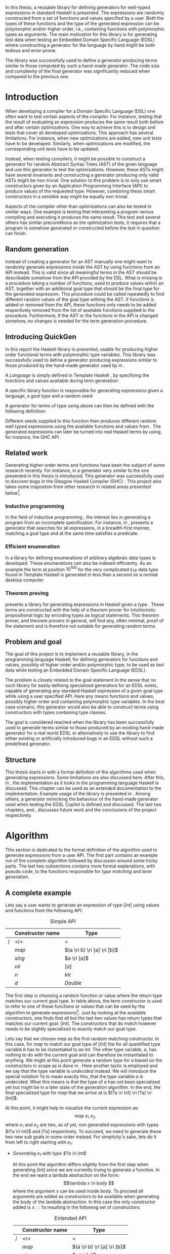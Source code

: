 #+TITLE:
#+AUTHOR:    David Spångberg
#+EMAIL:     david@tunna.org
#+OPTIONS:   H:3 num:t toc:nil \n:nil @:t ::t |:t ^:t -:t f:t *:t <:t
#+LATEX_HEADER: \usepackage[margin=3.5cm]{geometry}
#+LATEX_HEADER: \usepackage[usenames,dvipsnames]{xcolor}
#+LATEX_HEADER: \usepackage{lipsum, minted, fancyhdr, xspace, algpseudocode, algorithm, mathtools}
#+LATEX_HEADER: \usepackage{ifdraft, listings, alltt}
#+LATEX_HEADER: \usepackage[justification=centering]{caption}
#+LATEX_HEADER: \usepackage[style=alphabetic,citestyle=alphabetic]{biblatex}
#+LATEX_HEADER: \addbibresource{references.bib}
#+LATEX_CLASS: myreport
#+LATEX_CLASS_OPTIONS: [draft]

# #### Palatino font
#+LATEX_HEADER: \usepackage[sc]{mathpazo}
#+LATEX_HEADER: \usepackage[T1]{fontenc}
#+LATEX_HEADER: \linespread{1.05} % Palatino needs more leading (space between lines)

#+BEGIN_LATEX
\hyphenation{testing}
\hyphenation{abstract}
\hyphenation{optimizations}
\hyphenation{successfully}
\hyphenation{table}

\setlength{\parskip}{0.2cm}
\setlength{\parindent}{0pt}

\newcommand{\quickgen}[0]{\textsc{QuickGen}\xspace}
\newcommand{\note}[1]{{\color{blue} \textbf{Note:} \emph{#1}}}
\newcommand{\todo}[1]{{\color{red} \textbf{TODO:} \emph{#1}}}

\newminted{haskell}{linenos}
\ifdraft
  {\newcommand{\inlhask}[1]{\mbox{\texttt{\color{purple}#1}}}}
  {\newcommand{\inlhask}[1]{\mintinline{haskell}?#1?}}

\providecommand*{\listingautorefname}{listing}
\renewcommand{\subsectionautorefname}{section}
\renewcommand{\subsubsectionautorefname}{section}


% It is probably possible to do this without having a -3pt hspace.
% There probably even exists such a library or command that does what
% I want.
\newenvironment{mycitation}
  { \begin{center}\begin{minipage}{\textwidth-2cm}%
    \em \hspace{0.5cm} "\hspace{-3pt}%
  }
  {\hspace{-3pt}"%
    \end{minipage}\end{center}
  }

\newenvironment{todo*}
  {\color{red} \textbf{TODO:} \em}
  {}

\newcommand{\ri}[0]{\rightarrow}

%%% algpseudocode switch statement
\algnewcommand\algorithmicswitch{\textbf{case}}
\algnewcommand\algorithmiccase{\textbf{case}}
\algnewcommand\Raise[1]{\textbf{raise}\ \texttt{#1}}
\algnewcommand{\LineComment}[1]{\State \(\triangleright\) #1}
\algdef{Se}[CASEOF]{CaseOf}{EndCaseOf}[1]{\algorithmicswitch\ #1\ \textbf{of}}
\algdef{Se}[CASE]{Case}{EndCase}[1]{#1\ \textbf{then}}
\algdef{Se}[CASEELSE]{CaseElse}{EndCase}[0]{\textbf{else}}
\algtext*{EndCaseOf}
\algtext*{EndCase}%
\algtext*{EndIf}
\algtext*{EndFor}

%%% Example stuff
\newcounter{myexample}[section]
\numberwithin{myexample}{section}
\newcommand{\example}{\refstepcounter{myexample}\textbf{Example} \themyexample:\xspace}
\newcommand{\examplelabel}[1]{\example\label{#1}}

%%% quote environment
\renewenvironment{quote}[1]
  {\hfill \begin{minipage}{0.95\textwidth}\em}
  {\\ %
   \hspace*{5pt} \emph{-- #1}
   \end{minipage}}

%%% Front page
\thispagestyle{empty}
\begin{center}
\includegraphics{logo_gu.eps}

\vspace{2cm}

\hrule \bigskip
{\Huge API-driven generation of well-typed terms} \bigskip
\hrule

\vspace{1.5cm}

{\Large Master Thesis Project}

\vspace{5cm}

\Large David Spångberg \texttt{<davspa@student.gu.se>} \bigskip

\today
\end{center}

\newpage
#+END_LATEX

\pagestyle{empty}

\vspace*{3.5cm}

\begin{center}
\textbf{\large{Abstract}}
\end{center}

In this thesis, a reusable library for defining generators for
well-typed expressions in standard Haskell is presented. The
expressions are randomly constructed from a set of functions and
values specified by a user. Both the types of these functions and the
type of the generated expression can be polymorphic and/or higher
order, i.e., containing functions with polymorphic types as arguments.
The main motivation for this library is for generating test data when
testing an Embedded Domain Specific Language (EDSL) where constructing
a generator for the language by hand might be both tedious and
error-prone.

The library was successfully used to define a generator producing
terms similar to those computed by such a hand-made generator. The
code size and complexity of the final generator was significantly
reduced when compared to the previous one.

\newpage

#+TOC: headlines 3

\newpage

\lhead{\emph \rightmark}
\rhead{\emph \leftmark}
\pagestyle{fancy}

\setcounter{page}{1}

* Introduction
  When developing a compiler for a Domain Specific Language (DSL) one
  often want to test certain aspects of the compiler. For instance,
  testing that the result of evaluating an expression produces the
  same result both before and after certain optimizations. One way to
  achieve this is to design unit tests that cover all developed
  optimizations. This approach has several limitations. For instance,
  when new optimizations are added, new unit tests have to be
  developed. Similarly, when optimizations are modified, the
  corresponding unit tests have to be updated.

  Instead, when testing compilers, it might be possible to construct a
  generator for random Abstract Syntax Trees (AST) of the given
  language and use this generator to test the optimizations. However,
  these ASTs might have several invariants and constructing a
  generator producing only valid ASTs might be non-trivial. One
  solution to this problem is to only use smart constructors given by
  an Application Programming Interface (API) to produce values of the
  requested type. However, combining these smart constructors in a
  sensible way might be equally non-trivial.

  Aspects of the compiler other than optimizations can also be tested
  in similar ways. One example is testing that interpreting a program
  versus compiling and executing it produces the same result. This
  test and several others has similar preconditions as the
  optimization tests, it requires that a program is somehow generated
  or constructed before the test in question can finish.

** Random generation
   Instead of creating a generator for an AST manually one might want
   to randomly generate expressions inside the AST by using functions
   from an API instead. This is valid since all meaningful terms in
   the AST should be describable somehow from the API provided by the
   DSL. What is missing is a procedure taking a number of functions,
   used to produce values within an AST, together with an additional
   goal type that should be the final type for the generated
   expression. This procedure could be called repeatedly to find
   different random values of the goal type withing the AST. If
   functions is added or removed from the API, these functions only
   needs to be added respectively removed from the list of available
   functions supplied to the procedure. Furthermore, if the AST or the
   functions in the API is changed somehow, no changes is needed for
   the term generation procedure.

** Introducing QuickGen
   In this report the Haskell library \quickgen is presented, usable
   for producing higher order functional terms with polymorphic type
   variables. This library was successfully used to define a generator
   producing expressions similar to those produced by the hand-made
   generator used by \citeauthor{copilot} in \cite{copilot}.

   A /Language/ is simply defined in Template Haskell \cite{TH}, by
   specifying the functions and values available during term
   generation:

   \begin{haskellcode}
   lang :: Language
   lang = $(defineLanguage [| ( map   :: (a -> b) -> [a] -> [b]
                              , const :: a -> b -> a
                              , foldr :: (a -> b -> b) -> b -> [a] -> b
                              , nil   :: [a]
                              , cons  :: a -> [a] -> [a]
                              , n     :: Int
                              )
                            |])
   \end{haskellcode}

   A specific library function is responsible for generating
   expressions given a language, a /goal type/ and a random seed:

   \begin{haskellcode}
   generate :: Language -> Type -> Seed -> Maybe Exp
   \end{haskellcode}

   A generator for terms of type \inlhask{a -> [a]} using
   \inlhask{lang} above can then be defined with the following
   definition:

   \begin{haskellcode}
   f :: Seed -> Maybe Exp
   f seed = generate lang $(getType [t| a -> [a] |]) seed
   \end{haskellcode}

   Different seeds supplied to this function then produces different
   random well typed expressions using the available functions and
   values from \inlhask{lang}. The generated expressions can later be
   turned into real Haskell terms by using, for instance, the GHC API
   \cite{ghcapi}.

** Related work
   Generating higher-order terms and functions have been the subject
   of some research recently. For instance, in \cite{lambda} a
   generator very similar to the one presented in this thesis is
   introduced. This generator was successfully used to discover bugs
   in the Glasgow Haskell Compiler (GHC) \cite{ghc}. This project also
   takes some inspiration from other research in related areas
   presented below[fn:23].

*** Inductive programming
    In the field of inductive programming \cite{ip}, the interest lies
    in generating a program from an incomplete specification. For
    instance, in \cite{mh}, \citeauthor{mh} presents a generator that
    searches for all expressions, in a breadth-first manner, matching
    a goal type and at the same time satisfies a predicate.

*** Efficient enumeration
    In \cite{feat} a library for defining enumerations of arbitrary
    algebraic data types is developed. These enumerations can also be
    indexed efficiently. As an example the term at position $10^{100}$
    for the very complicated =Exp= data type found in Template Haskell
    is generated in less than a second on a normal desktop computer.

*** Theorem proving
    \citeauthor{djinn} presents a library for generating expressions
    in Haskell given a type \cite{djinn}. These terms are constructed
    with the help of a theorem prover for intuitionistic propositional
    logic by encoding types as logical statements. This theorem
    prover, and theorem provers in general, will find any, often
    minimal, proof of the statement and is therefore not suitable for
    generating random terms.

** Problem and goal
   The goal of this project is to implement a reusable library, in the
   programming language Haskell, for defining generators for functions
   and values, possibly of higher order and/or polymorphic type, to be
   used as test data while testing an Embedded Domain Specific
   Language (EDSL).

   The problem is closely related to the goal statement in the sense
   that no such library for easily defining specialized generators for
   an EDSL exists, capable of generating any standard Haskell
   expression of a given goal type while using a user specified API.
   Here any means functions and values, possibly higher order and
   containing polymorphic type variables. In the best case scenario,
   this generator would also be able to construct terms using
   constructors with types containing type classes.

   The goal is considered reached when the library has been
   successfully used to generate terms similar to those produced by an
   existing hand-made generator for a real world EDSL or alternatively
   to use the library to find either existing or artificially
   introduced bugs in an EDSL without such a predefined generator.

** Structure
   This thesis starts in \autoref{chap:algo} with a formal definition
   of the algorithms used when generating expressions. Some
   limitations are also discussed here. After this, in
   \autoref{chap:impl}, the implementation as it looks in the
   programming language Haskell \cite{haskell2010} is discussed. This
   chapter can be used as an extended documentation to the
   implementation. Example usage of the library is presented in
   \ref{chap:examples}. Among others, a generator mimicking the
   behaviour of the hand-made generator used when testing the EDSL
   Copilot is defined and discussed. The last two chapters,
   \autoref{chap:fut} and \ref{chap:conclusions}, discusses future
   work and the conclusions of the project respectively.

   \newpage

* Algorithm
  \label{chap:algo}

  This section is dedicated to the formal definition of the algorithm
  used to generate expressions from a user API. The first part
  contains an example run of the complete algorithm followed by
  discussion around some tricky parts. The last two subsections
  contains more formal explanations, with pseudo code, to the
  functions responsible for /type matching/ and /term generation/.

** A complete example
  \label{sec:example}

  Lets say a user wants to generate an expression of type $[Int]$
  using values and functions from the following API:

    #+NAME: table:api1
    #+CAPTION: Simple API
    #+ATTR_LATEX: :placement [H]
    |   | Constructor name | Type                        |
    |---+------------------+-----------------------------|
    | / |              <r> | <                           |
    |   |            $map$ | $(a \ri b) \ri [a] \ri [b]$ |
    |   |           $sing$ | $a \ri [a]$                 |
    |   |            $nil$ | $[a]$                       |
    |   |              $n$ | $Int$                       |
    |   |              $d$ | $Double$                    |

  The first step is choosing a random function or value where the
  return type matches our current goal type. In table \ref{table:api1}
  above, the term /constructor/ is used to refer to one of these
  functions or values that can be used by the algorithm to generate
  expressions[fn:10]. Just by looking at the available constructors,
  one finds that all but the last two values has return types that
  matches our current goal: $[Int]$. The constructors that do match
  however needs to be slightly specialized to exactly match our goal
  type.

  Lets say that we choose $map$ as the first random matching
  constructor. In this case, for $map$ to match our goal type of
  $[Int]$ the for all quantified type variable $b$ has to be
  instantiated to an $Int$. The other type variable, $a$, has nothing
  to do with the current goal and can therefore be instantiated to
  anything. We might at this point generate a random type for $a$
  based on the constructors in scope as is done in \cite{lambda}. Here
  another tactic is employed and we say that the type variable is
  /undecided/ instead. We will introduce the special notation $?a$ to
  mean exactly this, that the type variable $a$ is undecided. What
  this means is that the type of $a$ has not been specialized yet but
  might be in a later state of the generation algorithm. In the end,
  the final specialized type for $map$ that we arrive at is $(?a \ri
  Int) \ri [?a] \ri [Int]$.

  At this point, it might help to visualize the current expression as:
  \[ map~e_1~e_2 \] where $e_1$ and $e_2$ are two, as of yet, non
  generated expressions with types $(?a \ri Int)$ and $[?a]$
  respectively. To succeed, we need to generate these two new sub
  goals in some order instead. For simplicity's sake, lets do it from
  left to right starting with $e_1$:

  - \emph{Generating $e_1$ with type $?a \ri Int$}:
    \phantomsection
    \label{sec:example-map1}

    At this point the algorithm differs slightly from the first step
    when generating $[Int]$ since we are currently trying to generate
    a function. In the end we want a lambda abstraction on the form:
    \[\lambda x \ri body \] where the argument $x$ can be used inside
    $body$. To proceed all arguments are added as constructors to be
    available when generating the body of the lambda abstraction. In
    this case the only constructor added is $x ::\;?a$ resulting in
    the following set of constructors:

    #+NAME: table:api2
    #+CAPTION: Extended API
    #+ATTR_LATEX: :placement [H]
    |   | Constructor name | Type                        |
    |---+------------------+-----------------------------|
    | / |              <r> | <                           |
    |   |            $map$ | $(a \ri b) \ri [a] \ri [b]$ |
    |   |           $sing$ | $a \ri [a]$                 |
    |   |            $nil$ | $[a]$                       |
    |   |              $n$ | $Int$                       |
    |   |              $d$ | $Double$                    |
    |   |   $\color{red}x$ | $\color{red}?a$             |

    From here on the algorithm is exactly the same as for $[Int]$: a
    random matching constructor $\mathcal{C}$ is chosen and the
    arguments of $\mathcal{C},~y_1 \ldots y_n$, is recursively
    generated. If all arguments were successfully generated then
    $body$ would be equal to $\mathcal{C}~y_1~\ldots~y_n$ and the
    complete expression $e_1$ would be $(\lambda x \ri
    \mathcal{C}~y_1~\ldots~y_n)$.

    Here only the two constructors $n$ and $x$ match the current goal
    and are therefore the only candidates for $\mathcal{C}$. If we
    choose $\mathcal{C} = n$ then we return with $e_1 = (\lambda x \ri
    n)$ and continue generating $e_2 ::\;[?a]$. If we choose
    $\mathcal{C} = x$ then we return with $e_1 = (\lambda x \ri x)$
    but instead of continuing generating $e_2 ::\;[?a]$ as before we
    now need to generate $e_2 ::\;[Int]$, the reason being that in the
    original types of $e_1$ and $e_2$, $(?a \ri Int)$ and $[?a]$, the
    undecided type variable $?a$ refers to the same undecided type in
    both expressions. If we start generating $e_1$ and decide that
    $?a$ has to be an $Int$ then this change has to be present when we
    start generating $e_2$. To illustrate the difference both these
    cases will be considered below:

  - \emph{Case $e_1 = (\lambda x \ri n)$: Generating $e_2$ with type $[?a]$}:

    This time no new constructors are added to the API since we are
    not generating a function. The API at this point is therefore the
    one found in table \ref{table:api1}. Similar to before, the first
    three constructors is again the only ones matching the current
    goal. Lets assume the second one, $sing$, is chosen. The
    specialized type for $sing$ in this case would be $(?a \ri [?a])$
    and a new sub goal for an $?a$ is created. Here $?a$ can be
    matched with any constructor in the API but lets assume $d ::
    Double$ is chosen resulting in $e_2 = sing~d$. Since this is the
    last sub goal the term generation algorithm terminates with the
    complete expression $map~(\lambda x \ri n)~(sing~d)$.

  - \emph{Case $e_1 = (\lambda x \ri x)$: Generating $e_2$ with type $[Int]$}:

    Similar to the case for $[?a]$, no new constructors are added and
    the API is still the same as in table \ref{table:api1}. Lets
    assume that the first constructor chosen is the same as in the
    last step, $sing$. Here is where the difference in choice in $e_1$
    is visible when generating $e_2$. In the case above, all
    constructors matched the goal of $?a$. However, in this case $?a$
    has already been instantiated to a type, namely $Int$, when
    generating $e_1$. This forces us to choose $n$ as our constructor
    since no other ones match the current goal. Again, this terminates
    the algorithm and the final expression would be $map~(\lambda x
    \ri x)~(sing~n)$.

*** Generating polymorphic expressions
    \label{sec:example-poly}

    One more type of expression needs to be discussed before
    continuing, namely expressions with polymorphic types. To see how
    this is done in this project lets first look at a problematic
    example run:

    - Imagine that we want to generate an expression with goal type $a
      \ri a \ri [a]$. We proceed in the same way as was done when
      generating the first argument to $map$ in
      \autoref{sec:example-map1} above, i.e. generating a lambda
      abstraction by generating names for the variables, adding the
      arguments with their respective types to the API and finally
      generating the lambda body with the updated API. The goal type
      when generating the body would be $[a]$ and the API could look
      something like this:

      #+CAPTION: The constructors marked in red are the arguments added by the latest lambda abstraction.
      #+ATTR_LATEX: :placement [H]
      |   | Constructor name | Type                        |
      |---+------------------+-----------------------------|
      | / |              <r> |                             |
      |   |         $\ldots$ | $\ldots$                    |
      |   |            $map$ | $(a \ri b) \ri [a] \ri [b]$ |
      |   |     $succ_{Int}$ | $Int \ri Int$               |
      |   |           $sing$ | $a \ri [a]$                 |
      |   | $\color{red}x_1$ | $\color{red}a$              |
      |   | $\color{red}x_2$ | $\color{red}a$              |

      Further imagine that we choose $map$ as our constructor and then
      start with generating the second argument to $map$ currently
      with the specialized type $[?b]$. We then choose $sing$ followed
      by $succ_{Int}$ as our next to constructors generating
      additional sub goals and also introducing a guess for the
      undecided type $?b \mapsto Int$ in $\mathbb{U}$. Our expression
      at this point would be: \[ \lambda~x_1~x_2 \ri
      map~e_1~(sing~(succ_{Int}~e_2)) \] The variables $e_1$ and $e_2$
      refers to the currently unsolved sub goals. At this point, the
      current goal type is $Int$. By looking at the types in the API
      alone, it would be perfectly reasonable to choose $x_1$ as a
      constructor for this goal since $x_1$ is for all quantified and
      can be matched with anything. However, if we substitute $e_1$ by
      $x_1$ and try to type check the resulting expression in, for
      instance, =ghci= we get the following:

      \begin{alltt}
      \(\lambda\)> :t (\(\lambda\) x_1 x_2 -> map undefined (sing (succ_int x_1))) :: a -> a -> [a]

      <interactive>:1:44:
          Couldn't match expected type `a' with actual type `Int'
          ...
      \end{alltt}

    The problem above is that the type of $x_1$ and $x_2$ should not
    be $\forall~a.~a$ when introduced to the API above. A better
    approach is to substitute every for all quantified type variable
    with a dummy unique data type constructor. This is also the tactic
    employed by \citeauthor{mh} in \cite{mh}. Thus, in the example
    above, instead of starting to generate a term with type $a \ri a
    \ri [a]$, one should exchange every occurrence of $a$ with, for
    instance, $A_1$ resulting in the type $A_1 \ri A_1 \ri [A_1]$.
    Later during matching, the type $A_1$ will be matched using the
    same procedure used to match other data type constructors. How
    this is done can be found in \autoref{lst:matchaux}.

*** Undecided variables
   \label{sec:undecided}

   When generating $e_1$ in section \ref{sec:example} above, two
   different cases was considered. In the first one, the undecided
   variable $?a$ was left untouched. The second one showed that a
   guess or decision made for an undecided variable in one part needs
   to be reflected in the rest of the generation process. How this
   information about guesses for undecided variables should be handled
   is non trivial. Lets look at an example:

   \example Imagine we are generating a term of type $t$ using the
   following constructor: \[ c :: t_1 \ri \ldots \ri t_n \ri t \]
   Furthermore, assume the undecided variable $?a$ is somehow part of
   $c$, i.e. $?a$ is present in at least one, and potentially all, of
   the types $t_1, \ldots, t_n$ and $t$. If we start generating a sub
   goal, for instance $t_1$, we might select another constructor
   containing additional sub goals which in turn might introduce even
   more sub goals. At any point in any of these subtrees we might
   decide that $?a$ should have type $Int$. This information needs to
   propagate upwards somehow. One could try updating the API by
   exchanging every usage of $?a$ with $Int$. However, this does not
   solve the problem that $?a$ might be present in one of the sub
   goals at the same level or higher up. If the sub goals and
   intermediate constructors was saved on a stack one might traverse
   this stack updating the types for sub goals containing $?a$.
   However, this stack, and the API, might grow to be very large
   making it potentially hard to implement this operation efficiently.

   An alternative tactic that is employed in this project is to have a
   global set of guesses, $\mathbb{U}$, that is consulted before
   trying to generate a sub goal containing undecided variables. It is
   also consulted before trying to match a goal with a given
   constructor $c$ from the API since the type of $c$ might contain
   undecided variables. Finally, when a guess for an undecided
   variable is performed, this guess needs to be stored in
   $\mathbb{U}$.

*** Termination
    \label{sec:algo-termination}

    There is one simplification to the simple algorithm presented
    above that needs to be mentioned. The algorithm if implemented
    directly is not guaranteed to terminate. Lets look at a very
    simple example:

    #+ATTR_LATEX: :placement [H]
    |   | Constructor name | Type      |
    |---+------------------+-----------|
    | / |              <r> |           |
    |   |             $id$ | $a \ri a$ |
    |   |              $n$ | Int       |

    Say that we want to generate a term of type $Int$. The generation
    algorithm might choose $id$ as the first constructor. After type
    matching and specialization we have exactly the same API and sub
    goal as in the original problem, we need to generate an $Int$. At
    this point there is nothing that stops the algorithm from choosing
    $id$ indefinitely making this a non terminating process. In this
    particular example, the probability of termination is quite high
    but this might not be the case if constructors requiring several
    sub goals to be generated is introduced to the API.

    The solution used to solve this problem in this project is to
    limit the number of uses for each constructor with sub goals.
    Constructors with zero sub goals, such as $Int$, will have an
    infinite number of uses. The notation $\textsc{Uses}(t)$ will from
    now on be used to denote the number of uses available for a
    constructor with type $t$.

    #+BEGIN_LATEX
    \[
    \textsc{Uses}(t) =
      \begin{cases}
      10 & \text{if $t$ is a function type} \\
      \infty & \text{otherwise}
      \end{cases}
    \]
    #+END_LATEX

    The number 10 here was chosen after some experimentation and seems
    to enable complicated expressions in a reasonable big API while
    still limiting the search space enough to make the algorithm
    terminate if no solution could be found.

    A more detailed discussion about this and other termination
    strategies can be found in \autoref{sec:fut-termination}.

*** Sub goal ordering
    \label{sec:algo-sgo}

    After choosing $map$ as the first constructor in the original
    algorithm in section \ref{sec:example}, we choose to generate the
    sub goals to $map$ from left to right. With the addition of uses
    as mentioned in section \ref{sec:algo-termination} above, the
    order in which sub goals are generated actually influences the
    final shape of the finished expression. Again, lets illustrate
    this by looking at an example where we want to generate an
    expression with type $Int$ using the following API:

    #+CAPTION: API containing constructors with a limited number of uses
    #+ATTR_LATEX: :placement [H]
    |   | Constructor name | Uses     | Type            |
    |---+------------------+----------+-----------------|
    | / |              <r> |          |                 |
    |   |          $const$ | 2        | $a \ri b \ri a$ |
    |   |              $n$ | $\infty$ | $Int$           |

    As before, the API contains the constructors available for use
    when generating expressions. The difference this time is that a
    limited number of uses, here two, is also imposed on the first
    constructor. The second constructor, having no sub goals, can be
    seen having an infinite number of uses. If we start with the
    specialized constructor $const :: Int \ri ?b \ri Int$ we update
    the API by saying that $const$ now has one use left. From here, we
    can choose to generate either of the sub goals, $Int$ respectively
    $?b$. If we choose to generate from left to right starting with
    $Int$ and $const$ is our choice for constructor then we have
    effectively used up all usages of $const$ available in this run of
    the algorithm. This forces us to choose $n$ as a constructor in
    all remaining sub goals including in the goal for $?b$. If we go
    right to left instead, we may experience the same problem, i.e. we
    may limit the available constructors, and thereby forcing the
    shape of the finished expression.

    In general, if there are several constructors in the API
    containing at least one sub goal, the generated expressions are
    biased towards the direction of the first sub goals, i.e. if we
    start from the left, most usages of constructors will be present
    in the leftmost sub goals.

    Due to implementation details, the concrete algorithm in this
    project generates goals from right to left making the expressions
    biased towards the right. In one of the sections in future work,
    section \ref{sec:fut-ordering}, some alternative tactics regarding
    sub goal ordering is discussed.

** Matching expressions
   \label{algo:match}

   Type matching is the process of finding a minimal substitution for
   a type $t_1$ that makes it equal to a goal type $t_2$
   \cite[7--8]{syta}. For instance, imagine we have the following
   variables: \(x :: a \ri Int \ri b\) and \(y :: Int \ri Int \ri
   Bool\). If we try to match the type of \(x\) with \(y\) then the
   substitution \(\{ a \mapsto Int, b \mapsto Bool\} \) will be
   returned. If no match is found a failure is raised instead.

   The \textsc{Match} algorithm presented below is similar to regular
   type matching in the respect that it finds a substitution for the
   for all quantified type variables. However, there are some
   differences. Lets look at one example to see how it differs from
   normal type matching: \[ \textsc{Match}(Int,~a \rightarrow b)
   \Longrightarrow (?a \rightarrow Int) \] The first difference we see
   is that \textsc{Match} actually returns a new type instead of a
   substitution. \textsc{Match} did find a substitution but then
   immediately applied it to the second argument to produce a
   specialized type. Further, a normal type matching algorithm
   wouldn't find a substitution at all, it would fail on this
   particular input since a value type normally cannot normally be
   matched against a function. \textsc{Match} however returns the type
   $(?a \rightarrow Int)$.

   From the original type we can see that $b$ has been turned into
   $Int$ which might not be all that surprising. The type variable $a$
   however has lost its for all quantifier and been turned into an
   undecided type variable as explained in section \ref{sec:example}
   above. Further, the \textsc{Match} function only looks at the
   return type of the second argument during matching. Therefore, in
   this example, the only type variable considered during matching was
   $b$. All of the remaining for all quantified type variables, in
   this case $a$, will be turned into undecided type variables, here
   $?a$.

   The intuition is that the type $(a \rightarrow Int)$ can be used to
   construct a value of type $Int$ if we give it another value of type
   $a$. Since $a$ is for all quantified then a value of any type can
   be given to a function of this type for it to produce an $Int$
   value.

   With this small introduction it is time to look at the algorithm
   for the match function.

   - Let $\mathbb{U}$ be a set of guesses for undecided
     variables[fn:13]. Then the \textsc{Match} function takes two
     types, $t_1$ and $t_2$, and finds out if the type $t_2$ can be
     specialized in such a way that a value of this specialized type
     can be used in the construction of a value of type $t_1$. If
     $\textsc{Match}$ is successful, the specialized version of $t_2$
     is returned. In addition to returning the specialized type, the
     set of guesses might be updated during matching. If no match
     could be found then a failure is raised instead.

   \begin{algorithmic}[1]
   \Function{Match}{$t_1, t_2$}
     \If{$t_2$ is a function type $t_2 = x_1 \ri \ldots \ri x_n$}
       \State $s \gets \Call{MatchAux}{t_1, x_n}$
     \Else
       \State $s \gets \Call{MatchAux}{t_1, t_2}$
     \EndIf
     \\
     \State Update $t_2$ by applying the substitution $s$ to the type
     \State Update $t_2$ by converting all $Forall$ quantified types to $Undecided$ ones
     \\
     \State \Return{$t_2$}
   \EndFunction
   \end{algorithmic}

   The first step is trying to find a substitution that either makes
   $t_2$, or the return type of $t_2$, match $t_1$. If such a
   substitution is found then it is applied to $t_2$. The last step
   before returning $t_2$ is to make all $Forall$ quantified type
   variables into $Undecided$ ones. The algorithm that actually finds
   a substitution is found in the \textsc{MatchAux} function: [fn:12]

   \begin{listing}[H]
   \begin{algorithmic}[1]
   \Function{MatchAux}{$t_1, t_2$}
     \CaseOf{$t_2$}
       \Case{$\forall~b.~b$}
         \State \Return{$\{b \mapsto t_1\}$}
       \EndCase

       \Case{$\mathcal{C}(y_1, \ldots, y_n)$}
         \If{$t_1$ is not the same type constructor as $t_2$, i.e. $t_1 \neq \mathcal{C}(x_1, \ldots, x_n)$ \footnote{For some types $x_1 \ldots x_n$.}}
           \State \Raise{No\_Match}
         \Else
           \State \Return{$\bigcup_i~\Call{MatchAux}{x_i, y_i}$}
         \EndIf
       \EndCase

       \Case{$?b$}
         \If{$t_1 = t_2 = ?b$}
           \State \Return{$\emptyset$}
         \ElsIf{$?b \in \Call{Vars}{t_1}$}
           \State \Raise{No\_Match}
         \ElsIf{$\exists~t,~\text{s.t.}~(?b \mapsto t) \in \mathbb{U}$}
           \State \Return{\Call{MatchAux}{$t_1,t$}}
         \Else
           \State Add the mapping $(?b \mapsto t_1)$ to $\mathbb{U}$
           \State \Return{$\emptyset$}
         \EndIf
       \EndCase

       \CaseElse
         \CaseOf{$t_1$}
           \Case{$?a$}
             \LineComment{Similar to the case for $?b$ except in the last \textbf{else}}
             \State{\ldots}
             \CaseElse
               \State Convert all $\forall$ type variables in $t_2$ to undecided
               \State Add the mapping $(?a \mapsto t_2)$ to $\mathbb{U}$
               \State \Return{$\emptyset$}
             \EndCase
           \EndCase

           \CaseElse
             \State \Raise{No\_Match}
           \EndCase
         \EndCaseOf
       \EndCase
     \EndCaseOf
   \EndFunction
   \end{algorithmic}
   \caption{The complete matching algorithm.}\label{lst:matchaux}
   \end{listing}

   Lets look at an example of how the complete algorithm works:

   - Let $t_1 = [Int]$ and $t_2 = (a \ri b)\ri[a]\ri[b]$.
     \textsc{Match} will proceed by trying to find a substitution for
     $[Int]$ and the return type of $t_2$ [fn:9], namely $[b]$.
     - In \textsc{MatchAux} the second case will match with
       $\mathcal{C}=[\,]$ and $y_1=b$. Since $t_1$ is also of this
       form, $\mathcal{C}=[\,]$ and $x_1=Int$, then
       \textsc{MatchAux}$(Int, ~b)$ will be called recursively.
     - Now since the second argument is for all quantified, the
       singleton substitution $\{b~\mapsto~Int\}$ is returned. This is
       also the value returned to \textsc{Match}.
   - The substitution returned from \textsc{MatchAux} is applied to
     $t_2 = ~(a \ri b) \ri [a] \ri [b]$ resulting in $(a \ri Int) \ri
     [a] \ri [Int]$.
   - In the last step the remaining for all quantified variable is
     turned into an undecided one and $(?a \ri Int) \ri [?a] \ri
     [Int]$ is returned.

*** Unique types
    \label{sec:unique}

    One important property which has been left out of the discussion
    so far is that all undecided type variables introduced in
    \textsc{Match} is assumed to be unique. Lets look at an example to
    explain this:

    \example Imagine we are generating a value with type $[ [Int] ]$
    using the API found in table \ref{table:api1}. Lets further
    imagine that the final generated expression is the following: \[
    map~(\lambda xs \ri map~(\lambda x \ri x)~xs)~[ [n] ] \] If we
    follow the general algorithm introduced in section \ref{sec:example}
    in minute detail we would use the same undecided type variable
    $?a$ for both uses of $map$. Then if we start generating the
    second argument to the outer $map$ the mapping $(?a \mapsto
    [Int])$ would be added to $\mathbb{U}$. Now since both $xs$ and
    $x$ has type $?a$, both of these values will be specialized to
    $[Int]$ which is not what we want! In this particular example, the
    inner anonymous function $(\lambda x \ri x)$ would not even pass
    the type checker.

    A simple way to solve this is to exchange every for all quantified
    type variable in a type $t$ with a natural number before supplying
    $t$ as the second argument to \textsc{Match}. Start with $n := 0$
    which represents the next unique natural number to be used in a
    type. Then the general procedure is as follows:

    - For some type $t$ find the set of for all quantified type
      variables encountered in $t$: \[ \textsc{Vars}(t) = \{
      a_1,\ldots,a_m \}\]
    - Create the substitution $s = \{a_1 \mapsto n , \ldots, a_m
      \mapsto n+m-1\}$
    - Let $n := n + m$
    - Update $t$ by applying the substitution $s$ to $t$

    At this point every type variables in $t$ is unique for the entire
    run of the algorithm since it isn't legal to have natural numbers
    as types in standard Haskell. This makes it completely safe to
    introduce mappings for undecided variables in $\mathbb{U}$ in
    \textsc{MatchAux}.

*** Matching functions
    One simplification to the problem of type matching was made in
    this project. A simple example illustrates how this simplification
    affects the type matching algorithm. Suppose we want to generate
    an expression with goal type $Int$ using the API found in
    \autoref{tbl:foldr-api} below:
    #+CAPTION: API containing $head$
    #+LABEL: tbl:foldr-api
    #+ATTR_LATEX: :placement [H]
    |   | Constructor name | Type                                  |
    |---+------------------+---------------------------------------|
    | / |              <r> |                                       |
    |   |           $head$ | $[a] \ri a$                           |
    |   |     $succ_{Int}$ | $Int \ri Int$                         |
    |   |              $n$ | $Int$                                 |
    |   |           $sing$ | $a \ri [a]$                           |
    When the matching algorithm above matches $head$ with our current
    goal type it would immediately notice that the return type of
    $head$ is for all quantified and produce the substitution $\{
    \mapsto Int\}$. The specialized type returned by the algorithm
    would be $[Int] \ri Int$. However, this is not the only valid
    specialization of this type to produce a constructor for this
    goal. For instance, the expression below with type $Int$ can be
    constructed manually from the API: \[ head~(sing~succ_{Int})~n \]
    To be able to generate this expression, another specialization of
    the type of $head$ would have to be considered: \[ [?b \ri Int]
    \ri ?b \ri Int \] In general, there are an infinite number of
    valid instantiations for a for all quantified type variable when
    matching against a goal type $t$, each on the form: $?a_1 \ri
    \ldots \ri ?a_n \ri t$ where $n$ can be zero. \citeauthor{mh} uses
    this tactic when enumerating expressions in \cite{mh}.

    In this project, it was decided to only consider the simple case,
    when $n = 0$. This is since instantiations where $n > 1$ does not
    make sense in several EDSL's, for instance in the Feldspar core
    language \cite{feldspar}. Furthermore, such instantiations taking
    extra arguments stops producing interesting terms for testing
    after a while. In \cite{lambda}, setting $n > 1$ already did not
    give any advantage in testing[fn:24].

** Generating expressions
   \label{algo:generate}

   Here we look at the complete term generation algorithm that was
   informally introduced in \autoref{sec:example}. Similar to the
   $\textsc{Match}$ algorithm, the first function we look at,
   $\textsc{Generate}$, does some basic computations and then
   delegates the more complicated work to an auxiliary function.

   \begin{algorithmic}[1]
   \Function{Generate}{$t$}
     \State Bind all $\forall$ quantified variables in $t$ to some unique Data constructor types.
     \Comment{\emph{If for instance $t = a \rightarrow b$
     then the resulting type might be $A1 \rightarrow B2$}}
     \State Substitute the $undecided$ type variables in $t$ by some unique $undecided$ variables.
     \State \textbf{return} \Call{Generate'}{$t$}
   \EndFunction
   \end{algorithmic}

   On the second line of the algorithm, all for all quantified
   variables are substituted with unique dummy data types as discussed
   in \autoref{sec:example-poly}. A similar thing is done with the
   undecided type variables on the third line to avoid capturing these
   undecided variables in later stages of the generation
   process[fn:20]. The last line calls and returns the result of the
   auxiliary function. Before introducing this function, we need some
   additional definitions:

   - Let $\textsc{Uses}(t)$ denote the number of uses for a
     constructor of type $t$, see \ref{sec:algo-termination}, $\Gamma$
     a context (API) and $\mathbb{U}$ a set of guesses for undecided
     type variables, then the generation algorithm is defined as
     follows:

   \begin{algorithmic}[1]
   \Function{Generate'}{$t$}
     \If{$t$ is a function type $t_1 \rightarrow \ldots \rightarrow t_m$}
       \State Generate unique variable names $x_1, \ldots, x_{m-1}$
       \State Add the constructors $(\Call{Uses}{t_i}, (x_i, t_i)),~1 \leq i < m$ to \Gamma$
       \State $v \gets$ \Call{Generate'}{$t_m$}
       \State Remove the $x_i,~1 \leq i < m$ constructors from $\Gamma$
       \If{$v$ is \texttt{Just} an expression} \label{lst:generate':if}
         \State \textbf{return} $(\lambda x_1~x_2~\ldots~x_{m-1} \rightarrow v)$
       \Else \Comment{$v$ is here \texttt{Nothing}}
         \State \textbf{return} \texttt{Nothing} \label{lst:generate':if2}
       \EndIf
     \Else \Comment{$t$ is here a value type}
       \State $\mathbb{U}' \gets \mathbb{U}$
       \State $\Gamma' \gets \Gamma$

       \State $c \gets$ A random matching constructor with positive uses in $\Gamma$
       \Comment{\emph{This line might introduce guesses for undecided type variables}}

       \If{$c$ is \texttt{Just} a constructor $c = (n, t')$}
         \State decrease the number of uses for $c$ in $\Gamma$ by one
         \If{$t' = t_1 \rightarrow \ldots \rightarrow t_m \rightarrow t$}
           \Comment{$t$ is here the same $t$ as on line 1}
           \For{$i = m,m-1,\ldots,1$}
             \State $me \gets$ \Call{Generate'}{$t_i$}
             \CaseOf{$me$}
               \Case{\texttt{Nothing}}
                 \State $\Gamma := \Gamma'$
                 \State $\mathbb{U} := \mathbb{U}'$
                 \State \textbf{return} \texttt{Nothing}
               \EndCase
               \Case{\texttt{Just} $e$}
                 \State $e_i = e$
               \EndCase
             \EndCaseOf
           \EndFor
           \State \textbf{return} \texttt{Just} $(n~e_1~\ldots~e_m)$
         \Else \Comment{$c$ has here a value type}
           \State \textbf{return} \texttt{Just} $n$
         \EndIf
       \Else \Comment{$c$ is here \texttt{Nothing}}
         \State \textbf{return} Nothing
       \EndIf
     \EndIf
   \EndFunction
   \end{algorithmic}

   The first step of the \textsc{Generate'} algorithm above is to case
   match on the current goal type $t$:

   - If $t$ is a function type, a lambda abstraction is constructed as
     in \autoref{sec:example-map1}. Then, the body of the lambda
     abstraction is generated in a context that has been extended to
     include the arguments of the lambda abstraction. This process may
     fail as can be seen from the usage of the standard Haskell type
     $Maybe$ in the if statement from line \ref{lst:generate':if} to
     \ref{lst:generate':if2}.

   - If $t$ is not a function type, we first make local copies of
     $\mathbb{U}$ and $\Gamma$ and try to find a matching constructor.
     Once again, this process may fail if no matching constructors is
     found in $\Gamma$. If a constructor is found, the number of uses
     for this constructor is decreased by one and there is once again
     a case match on a type, this time on the type of the constructor.
     Since the second case can be seen as a special case of the first
     one, with $m=0$, only the first case will be considered.

     For each of the argument types of the constructor $c$, $t_i$
     where $1 \leq i \leq m$, a respective expression $e_i$ is
     generated. In this particular algorithm, the sub goals are
     generated from right to left as discussed in
     \autoref{sec:algo-sgo}. If any of the expressions fails to
     generate, i.e. if $me = \mathtt{Nothing}$, then $\Gamma$ and
     $\mathbb{U}$ is reset and \texttt{Nothing} is returned.
     Otherwise, all the expressions $e_i$ was set and we can return
     the complete expression $n$ applied to the arguments
     $e_1~\ldots~e_m$.

* Implementation
  \label{chap:impl}

  In this chapter the current implementation is explained thoroughly.
  First the data types used to represent, for instance, types and
  values is presented together with the functions used to work with
  the respective data types. Some of the limitations imposed by the
  specific representation scheme for the types presented is also
  discussed. After this a brief presentation of the template haskell
  part of the library is discussed and some examples are presented.

  Finally, the implementation of the code generation and matching is
  presented thoroughly. Initially a high level description of the
  implementation is presented together with a explanation of how the
  different functions fit together. Later the most important functions
  are presented in detail. This is done by reasoning about several
  edge-cases, invariants and the actual implementation of the
  functions in question.

** Types and expressions
   \todo{text here}

*** Variables, Forall and Undecided
    \label{variables}

    In Haskell a type can contain for all quantified type variables.
    For instance in the type for \inlhask{id :: a -> a} an implicit
    for all for the type variable =a= is introduced resulting in the
    final type \inlhask{id :: forall a. a -> a}. This type says that
    \inlhask{id} works for *any* type =a=, be it integers, list of
    strings or functions containing their own for all quantified type
    variables. \quickgen introduces another kind of quantifier,
    \inlhask{Undecided}. Basically, an undecided variable is
    introduced during type matching when a for all quantified variable
    has nothing to do with the matched type. Lets consider an example:

    A user wants to generate some expression of type \inlhask{[Int]}
    and \inlhask{map :: (a -> b) -> [a] -> [b]} is one of the
    available functions in the user API. When these types reach the
    matching function the matching proceeds by only considering the
    return type of \inlhask{map}, \inlhask{[b]}. The matching succeeds
    and a substitution from \inlhask{Int} to =b= and the current
    matched type now looks like: \inlhask{map :: (a -> Int) -> [a] -> [Int]}.
    As you can see, the type =a= does not have anything to do with the
    matched type \inlhask{[Int]} and can therefore be any type. It can
    be a for all quantified type variable or it can be a more
    specilized type, for instance \inlhask{[Double]}. In this case the
    matching algorithm will therefore return something similar to:
    \inlhask{map :: undecided a. (a -> Int) -> [a] -> [Int]}.

    With these explanations we can now look at how \quickgen encodes
    type variables internally:

    \begin{haskellcode}
    data Quantifier = Forall | Undecided
    type Nat = Int
    type Variable = (Nat, Quantifier)
    \end{haskellcode}

    Simply put, instead of storing the name of a type variable as a
    string, a natural number is used instead. This is done for
    performance reasons and is explained more in section \ref{match}.
    Finally, the quantifier for the variable is also included in the
    \inlhask{Variable} type alias.

*** Constructors
    \label{constructors}

    A constructor is the term used for the haskell functions found in
    the specified user API. The intuition is that one of these terms
    can be used to construct parts of an haskell expression. The
    internal representation of a constructor is very simple:

    \begin{haskellcode}
    type Name = TH.Name
    type Constructor = (Name, Type)
    \end{haskellcode}

    A \inlhask{Name} is simply a type alias for names in Template
    Haskell \cite{TH}. A \inlhask{Type} corresponds to the, possibly
    specialized, type of the constructor. Types are discussed in the
    next section and how to a specialize a type for a constructor is
    explained in section \ref{TH}.

*** Types and simple types
    \label{sec:impl-types}

    Below are the two data types in \quickgen that are used to
    represent types in Haskell:

    \begin{haskellcode}
    data Type = Type [Variable] Cxt SType

    data SType =
        FunT [SType]
      | VarT Variable
      | ConT Name [SType]
      | ListT SType
    \end{haskellcode}

    The first data type is used to introduce variables, and
    constraints on these variables, in types. The second data type
    =SType= has constructors for representing functions, variables,
    constructors \ref{constructors} and lists. For instance the the
    implicitly for all quantified type \inlhask{a -> b -> b} could be
    represented as

    \begin{haskellcode}
    Type [(0, Forall), (1, Forall)] [] (FunT [ VarT (1, Forall)
                                             , VarT (1, Forall)
                                             , VarT (0, Forall)
                                             ])
    \end{haskellcode}

    The name of a type variable are turned into a natural number and a
    quantifier (here Forall) as explained in \ref{variables} . The
    type variable =a= is here turned into \inlhask{(0, Forall)} and
    =b= is turned into \inlhask{(1, Forall)}. A not so obvious
    transformation is done for the inner =SType=. The order of the
    type variables in the function type is reversed if you compare to
    the original type. The reason this is done is to make the
    implementation of the type matching more efficient. This is
    discussed in section \ref{match}. For now, it is enough to
    remember that function types are reversed.

    The rest of the constructors, \inlhask{VarT, ConT} and
    \inlhask{ListT} represents type variables, type constructors and
    lists respectively. The observant reader may notice that there is
    currently no way to represent type variables with arguments, i.e.
    there is no way to represent the type of \inlhask{return :: Monad m => a -> m a}
    This limitation and ways to solve it are discussed further in
    section \ref{sec:fut-typearg}.

    The reason there is an extra constructor \inlhask{ListT} for lists
    instead of representing them as \inlhask{ConT "List" a} [fn:1] is
    just a convenience which make the implementation simpler, it also
    follows the representation for types used in Template Haskell
    \cite{TH}.

*** Expressions
    \label{sec:impl-exp}

    The following data type is used for the generated expressions in
    \quickgen:

    \begin{haskellcode}
    data Exp =
        ConE Name
      | AppE Exp Exp
      | LamE [Name] Exp
    \end{haskellcode}

    An expression is either the name of a \inlhask{Constructor}
    \ref{constructors}, an expression applied to another expression or
    a lambda expression. The list of \inlhask{Name}'s in a lambda
    expression will always be non empty. This data types is very
    simple when compared to the expression data type used by Template
    Haskell \cite{TH}. This implies that some Haskell expressions,
    like case- and let-expressions, cannot be generated by the
    library. This has very little effect on the usability of the
    library as an EDSL testing framework since functions and values
    are the only visible parts outwards in an EDSL. Furthermore, if
    for instance a user wants a case match for a specific data type to
    be generated, a function directly corresponding to this case match
    can be added to the API. The example below shows how such a
    function would look like for the \inlhask{Maybe a} Haskell data
    type.

    \begin{haskellcode}
    data Maybe a = Nothing | Just a

    maybe :: b -> (a -> b) -> Maybe a -> b
    maybe b f m = case m of
        Nothing -> b
        Just a  -> f a
    \end{haskellcode}

*** Other types
    \label{sec:other-types}

**** *Substitutions:*
     \label{types-subst}

     \todo{Elaborate on Undecided type variables.}

     A mapping from type identifiers, natural numbers, to simple
     types, \inlhask{SType}'s. There is a value of this type in the
     state when generating expressions. This value only contain
     mappings for \inlhask{Undecided} variables since the
     \inlhask{Forall} quantified variables has already been bound. The
     \inlhask{Types} module contains several functions [fn:2] for
     transforming and getting information from
     \inlhask{Substitution}'s.

**** *Contexts* and *Uses*:
     A \inlhask{Context} is a mapping from type identifiers to
     constructors paired together with the available \inlhask{Uses}
     left for each particular constructor.

     \begin{haskellcode}
     type Uses = Maybe Nat
     type Context = Map Id (Uses, Constructor)
     \end{haskellcode}

     The number of uses can either be \inlhask{Just} a natural number
     or \inlhask{Nothing}, the latter indicating that this particular
     constructor can be used an unlimited number of times. Further
     discussion relating to \inlhask{Uses} can be found in section
     \ref{random}.

**** *Class environments:*
     A mapping from names of Haskell type classes to a list of super
     classes paired with the Template Haskell instance declaration.

     \begin{haskellcode}
     type ClassEnv = Map Name ([Name], [TH.InstanceDec])
     \end{haskellcode}

     Currently the class environment is not used internally apart from
     being constructed in the Template Haskell module. Future work
     regarding the usage of this type is discussed in
     \autoref{sec:fut-tc}.

**** *Languages:*
     \label{types-languages}

     Basically a \inlhask{ClassEnv} paired together with a list of
     \inlhask{Constructor}'s. A \inlhask{Language}'s is one of the
     arguments for the library function \inlhask{generate}, the other
     two being a \inlhask{Type} and a \inlhask{Seed} [fn:3]. The
     \inlhask{generate} function together with a value of these three
     types are the only thing a user needs to generate well-typed
     terms using this library. Currently the only way for an end user
     to construct a value of this type is via the Template Haskell
     function \inlhask{defineLanguage}.

** Template Haskell
   \label{TH}

   The library contains a small module named =TH= with two exported
   Template Haskell functions, \inlhask{defineLanguage} and
   \inlhask{getType}, that a user can use to construct a
   \inlhask{Language} respectively a \inlhask{Type}. Example usage of
   these functions are shown in \autoref{lst:th-example} below:

   \begin{listing}[H]
   \begin{haskellcode}
   ty :: Type
   ty = $(getType [t| forall a b. (a -> b) -> [a] -> [b] |])

   genInt = 0 :: Int
   nil  = []
   cons = (:)

   lang :: Language
   lang = $(defineLanguage [| ( genInt, nil, cons
                              , id, map
                              ) |])
   \end{haskellcode}
   \caption{Example usage of \texttt{getType} and \texttt{defineLanguage}.} \label{lst:th-example}
   \end{listing}

   The \inlhask{getType} function simply converts a type represented
   in a Template Haskell data type into the representation used by
   this library. This function can be used to easily construct goal
   types to be used together with the \inlhask{generate} function
   introduced in \autoref{sec:generate} below.

   The \inlhask{defineLanguage} function, also seen in the example
   above, takes a tuple containing the constructors that should be
   available when generating expressions. The observant reader might
   notice the usage of \inlhask{nil} and \inlhask{cons} instead of the
   more common \inlhask{[]} and \inlhask{(:)}. In the current version
   of the library, it is not possible to directly include the latter
   constructors in the API definition, the only values that are
   accepted are variable names. How one might possibly extend the
   definition of \inlhask{defineLanguage} to include other types of
   expressions is discussed in section \ref{sec:fut-defineLanguage}.

   One additional form when specifying a constructor in the API is
   also allowed:
   \begin{haskellcode}
   $(defineLanguage [| (map :: (a -> Int) -> [a] -> [Int], id) |])
   \end{haskellcode}
   This would specialize the type of \inlhask{map} so that it can only
   be used to construct expressions of type \inlhask{[Int]}. The
   constructor \inlhask{id} however, having no type annotation, would
   still be associated with its most general type, \inlhask{a -> a}.

*** Calculating a class environment
    \label{sec:calc-ce}

    As mentioned when discussing Class Environments in
    \autoref{sec:other-types}, a \inlhask{Language} is isomorphic to a
    \inlhask{ClassEnv} paired with a list of \inlhask{Constructor}'s.
    The easiest way to explain how a class environment is calculated
    is probably by presenting the documentation for the internal
    function \inlhask{getClassEnv} together with some Haskell type
    class instances:

    \begin{haskellcode}
    type ClassEnv = Map Name ([Name], [TH.InstanceDec])

    -- | Given a list of class names iteratively find new classes
    -- mentioned in either the constraints of a class name or in any of
    -- the instances. Returns the `ClassEnv' with information about all
    -- instances for the initial classes and the discovered classes.
    getClassEnv :: [Name] -> TH.Q ClassEnv

    class Functor f => Applicative f where
        pure :: a -> f a

    instance             Applicative [a]
    instance Monoid a => Applicative ((,) a)

    class Monoid a

    instance             Monoid [a]
    instance Monoid a => Monoid (Maybe a)
    \end{haskellcode}

    For instance, lets say that a user includes the function
    \inlhask{pure :: Applicative f => a -> f a} as a constructor in
    the language. If this is the only function in the language
    containing a type class constraint the initial list of names $ns$
    will be \inlhask{[Applicative]}. The algorithm proceeds as
    follows:

    - Initialize a class environment $cenv$ to the empty set.
    - Loop until $ns$ is empty:
      1. Remove the first name $n$ from $ns$ and ask Template Haskell
         about the superclasses $sups$ and instances $is$ of $n$.
      2. Extend $cenv$ by adding a mapping from $n$ to $is$.
      3. Extend $ns$ by adding all type classes in $sups$ that is not
         yet mentioned in neither $ns$ nor $cenv$.
      4. Extend $ns$ by adding all type classes mentioned in any of
         the instances in $is$ but that is not yet mentioned in
         neither $ns$ nor $cenv$.
    - Return $cenv$

    In our example with \inlhask{[Applicative]} as the starting list,
    we would start by finding all information about
    \inlhask{Applicative} and adding \inlhask{Functor} and
    \inlhask{Monoid} to $ns$.[fn:4] The next step would be looking up
    the information of, for instance, \inlhask{Monoid}. Since there
    are no superclasses for this class then only classes mentioned in
    the instances are added. In this case, one of the instances
    mentions a class which is already in $cenv$, \inlhask{Monoid}, and
    this particular class is therefore not added to $ns$ since there
    is no need to recalculate the mapping for this name.[fn:5]

    The algorithm above is the most straightforward way known to the
    author to find all information about the type classes possibly
    used when generating values. However, the proposed algorithm has
    some problems when applied to, for instance, the list
    \inlhask{[Num]}. The resulting class environment is calculated
    very quickly but then compiling this value again might take
    noticable time even on a modern computer. The reason is that the
    class environment calculated using this algorithm grows very large
    due to the large amount of instances available in GHC.
    Furthermore, several type classes that does not seem to be
    relevant for generating functions using the \inlhask{Num} type
    class are present in the final class environment[fn:21]. The text
    representation of the final class environment calculated from
    \inlhask{[Num]} is around 50000 characters long. The fourth step
    was therefore removed from the algorithm used in the library.

    In future versions, a modification to the fourth step should be
    added again i.e. so that only classes that are relevant to the
    current problem are added to the class environment. Possible ways
    to solve this is discussed further in section \ref{sec:fut-CE}.

** ExpGen
   \label{expgen}

   The \textsc{ExpGen} module contains the core algorithm and methods
   to generate type-safe expressions. The generation starts in the
   appropriately named function \inlhask{generate} which works by
   finding a random matching \inlhask{Constructor}'s for the current
   goal type and recursively tries to generate expressions of the
   argument types used in the constructor. However, this is not as
   trivial as the above description makes it sound like and the
   following section explains the design choices and the different
   invariants used when implementing the complete algorithm.

*** The ExpGen state
    The \inlhask{ExpGen} type is basically a state monad keeping track
    of and updating relevant information when generating expressions.

    #+BEGIN_HASKELLCODE
    type Nat        = Int
    type NextLambda = Nat
    type NextType   = Nat

    type EGState = (NextLambda, NextType, [Context], StdGen, Substitution)

    newtype ExpGen a = EG (State EGState a)
    instance Monad ExpGen
    instance MonadState EGState ExpGen
    #+END_HASKELLCODE

    The type \inlhask{EGState} is a tuple with several elements. The
    first two elements, \inlhask{NextLambda} and \inlhask{NextType},
    is used to generate unique identifiers for lambda variables and
    type variables respectively. The list of \inlhask{Context}'s
    contains all \inlhask{Constructor}'s introduced in either the
    language definition or in any lambda generated by the algorithm.
    If, for instance, the starting language contains \inlhask{map} and
    \inlhask{id} and the type to generate is
    \inlhask{Int -> Double -> Int}, then the starting context would be
    a singleton list only containing \inlhask{map} and \inlhask{id}.
    The next step would introduce a lambda \inlhask{$\lambda$ x y -> ...},
    effectively adding one more \inlhask{Context} containing
    \inlhask{x} and \inlhask{y} [fn:6] to the list of contexts, and
    continue to generate an expression of type \inlhask{Int} at the
    point of the ellipsis.

    The \inlhask{StdGen} is from the \textsc{System.Random} module and
    is used when selecting random constructors when generating
    expressions. The last value, with type \inlhask{Substitution},
    contains the current guesses for all \inlhask{Undecided} type
    variables. Section \ref{types-subst} contains further elaboration
    on what a \inlhask{Substitution} and how a \inlhask{Undecided}
    type variable is used.

*** Unique types
    Before going into details about the different parts of the
    generation functions it is necessary to discuss the following
    function:

    \begin{haskellcode}
    -- | Given a type replaces all `Forall' bound variables in that type
    -- with unique type variables. The EGState is updated with the next free
    -- type variable id.
    uniqueTypes :: Type -> ExpGen Type
    \end{haskellcode}

    The function \inlhask{uniqueTypes} is applied to types before type
    matching is done. It is also used one time on the starting
    goal-type when first starting to generate expressions. The
    uniqueness of types makes it much easier to implement type
    matching and removes the possibility of introducing loops in the
    substitution during the matching process.

*** Match function
    \label{match}

    The function \inlhask{match} found in the \textsc{ExpGen} module
    implements an algorithm that is close to but not exactly the same
    as standard type matching:

    \begin{haskellcode}
    match :: Monad m => Type -> Type -> StateT Substitution m Type
    match gt t = do
        s <- match' gt t

        let t2  = // apply the substitution s to t
            t2' = // Convert all Forall quantified variables in t2 to
                  // Undecided variables

        return t2'

    match' :: Monad m => Type -> Type -> StateT Substitution m Substitution
    \end{haskellcode}

    \inlhask{match} takes a goal type $gt$ and a matched against type
    $t$ and returns a type inside a state monad. The state that being
    kept is the current guesses for the \inlhask{Undecided} variables
    encountered during type matching. The first function works by
    first calculating a substitution for the second type $t$ by using
    the function \inlhask{match'}. The substitution contained in $s$
    on line 3 corresponds to a substitution returned by normal type
    matching. The rest of the function is to first apply $s$ to $t$
    followed by converting all \inlhask{Forall} quantified variables
    to \inlhask{Undecided} variables.

    \todo{Some examples describing how Undecided works}

*** Selecting a random matching constructor
    \label{random}

    The following function gets a goal type $gt$ and returns a
    randomly selected \inlhask{Constructor} from the current context
    matching the supplied type:

    \begin{haskellcode}
    randomMatching :: Type -> ExpGen (Maybe (Id, Constructor, Substitution))
    \end{haskellcode}

    This function works by looking through each \inlhask{Context},
    filters out those \inlhask{Constructor}'s with no more uses left
    and then runs \inlhask{match} with the goal type $gt$ and the type
    for the current \inlhask{Constructor}. If \inlhask{match} succeeds
    it returns an updated \inlhask{Type} and a \inlhask{Substitution}
    containing new/updated guesses for \inlhask{Undecided} variables
    wrapped in a \inlhask{Just}. The constructor is then saved to a
    list of constructor candidates. If instead a \inlhask{Nothing} is
    returned then the list of candidates is unchanged.

    The last step of the function is simply to randomly select and
    return one of the \inlhask{Constructor}'s by using the
    \inlhask{StdGen} in the \inlhask{EGState}.

*** Generating expressions
    \label{sec:generate}

    \inlhask{generate} is the only exported function in the
    \textsc{ExpGen} module, i.e. it is the only function that will be
    visible to the end user.

    \begin{haskellcode}
    generate :: Language -> Type -> Seed -> (Maybe Exp, EGState)
    generate lang t seed = runEG seed lang $ do
        t' <- bindForall <$> uniqueTypes t
        generate' t'

    generate' :: Type -> ExpGen (Maybe Exp)
    \end{haskellcode}

    The function \inlhask{generate} is extremely simple since its
    basically a wrapper for the function \inlhask{generate'} where the
    real work is done. Here the different functions presented in the
    last section is combined into a complete algorithm that is used to
    generate expressions. This is also the algorithm presented in
    pseudocode in section \ref{algo:generate}.

    \newpage

* Example usage
  \label{chap:examples}

  In this section, some example usage of \quickgen is presented. The
  first example we look at is a simple language from the test suite
  included in the library. This example includes generating both
  polymorphic and monomorphic functions from a simple API. After this,
  a real world example is presented. More specifically, a generator
  designed to mimic the behaviour of the handmade generator used when
  testing the /Copilot/ EDSL \cite{copilot} is presented.

** Simple usage
   Bundled with the \quickgen library there is a test suite where one
   of the tests includes testing the complete usage of the library.
   First an API[fn:18] is defined using the function
   \inlhask{defineLanguage} as discussed in \autoref{TH}. This API
   includes a selection of some common functions found in the Haskell
   Prelude:

   \begin{listing}[H]
   \begin{haskellcode}
   lang :: Language
   lang = $(defineLanguage [| ( arbiInt    :: Int
                              , arbiDouble :: Double
                              , nil        :: [a]
                              , cons       :: a -> [a] -> [a]
                              , id         :: a -> a
                              , foldr      :: (a -> b -> b) -> b -> [a] -> b
                              , const      :: a -> b -> a
                              , sing       :: a -> [a]
                              , map        :: (a -> b) -> [a] -> [b]
                              , app        :: (a -> b) -> a -> b
                              , succInt    :: Int -> Int
                              , succDouble :: Double -> Double
                              )
                            |])
   \end{haskellcode}
   \caption{One of the API's used by the test suite. For clarity, all types of the constructors are written out explicitly.}\label{lst:test-api}
   \end{listing}

   The value \inlhask{lang}, defined in \autoref{lst:test-api} above,
   is used as the first argument to the function \inlhask{generate}
   presented in \autoref{sec:generate}. In the current setup,
   \inlhask{generate} will be called multiple times with
   \inlhask{lang} and two different goal types, the first one being
   \inlhask{a -> [a]} and the second one \inlhask{[Int]}.

   \begin{haskellcode}
   -- | Generates values of type `[Int]'
   genListInt :: Seed -> Maybe (Exp, Type)
   genListInt seed = generate lang ty seed
     where
       ty = $(getType [t| [Int] |])

   -- | Generates values of type `a -> [a]'
   genPolyList :: Seed -> Maybe (Exp, Type)
   genPolyList seed = generate lang ty seed
     where
       ty = $(getType [t| a -> [a] |])
   \end{haskellcode}

   For both of these functions, a random list of seed values will be
   generated and each seed will then be passed as an argument to its
   respective function. The only step left in the test suite is to
   compile the expressions using the GHC API \cite{ghcapi}. This is
   done to ensure that the types of the generated expressions are
   correct. For \inlhask{genListInt}, something similar to the
   following will be executed[fn:19]:

   \begin{haskellcode}
   checkTypeListInt exp = do
       let expStr = "(" ++ show exp ++ ") :: [Int]"
       runGhc $ do
           -- Load required modules. Specifically the Haskell Prelude
           -- and the module containing the API shown above.
           ...
           compileExpr expStr
   \end{haskellcode}

   The function \inlhask{compileExpr} above takes a normal Haskell
   string and compiles this string as an expression using the modules
   loaded into scope. If successful, a value that can be safely cast
   into a list of integers is returned. The compilation can fail,
   however, with a similar error message that the =ghc= compiler
   reports for incorrect source files. If this happens, the current
   test case will be aborted and the compilation error message will be
   displayed for the user.

   The function \inlhask{checkTypeListInt} and the respective function
   for the polymorphic test case are then called 50 times each to try
   to ensure that only well-typed expressions are generated by the
   library. Listing \ref{lst:gen-output} below shows a sample from the
   polymorphic function generator:
   \begin{listing}[H]
   \begin{haskellcode}
   \m_0 -> const nil (succInt (id (foldr (\e_3 d_3 -> e_3) arbiInt
     (app (\c_3 -> nil) (foldr (\b_3 a_3 -> a_3) arbiInt (cons
     arbiDouble (foldr (\z_2 y_2 -> z_2) nil (sing (map (\x_2 ->
     arbiDouble) (sing (succDouble (const arbiDouble (app (\w_2 -> nil)
     (map (\v_2 -> arbiInt) (sing (map (\u_2 -> m_0) (const nil (sing
     (id (succDouble (id (app (\t_2 -> arbiDouble) (sing (map (\s_2 ->
     arbiDouble) (sing arbiDouble)))))))))))))))))))))))))
   \end{haskellcode}
   \caption{A randomly generated polymorphic function.} \label{lst:gen-output}
   \end{listing}
   The running time for the complete test case, randomly generating
   followed by type checking 100 expressions, takes around 10 seconds
   to complete on a modern laptop. Furthermore, the memory usage
   remains low for the whole duration of the test.

** a Do-it-yourself High-Assurance compiler
   The Copilot EDSL is designed to monitor C programs by periodically
   sampling variables, arrays and return values of side-effect free
   functions \cite{copilot}. A stream of sampled values with type
   \inlhask{t} can be specified in Copilot by constructing a value of
   type \inlhask{Stream t}.

   \begin{listing}
   \begin{haskellcode}
   fib :: Stream Word32
   fib = [0,1] ++ (fib + drop 1 fib)
   \end{haskellcode}
   \caption{The fibonacci sequence as defined in Copilot.}\label{lst:copilot-fib}
   \end{listing}

   External C values are accessed by using one of the functions found
   in the \textsc{Extern} Copilot haskell module, for instance:
   \inlhask{extern :: Typed a => String -> Maybe [a] -> Stream a}. In
   addition to \inlhask{Streams}, a mechanism called /triggers/ are
   also discussed by \citeauthor{copilot} in \cite{copilot}. A trigger
   is constructed by using the following functions:

   \begin{haskellcode}
   arg :: Typed a => Stream a -> Arg

   -- | The trigger function takes a string representing an external
   -- function in C. This function will be called every time the
   -- second argument, its guard, is true. The arguments supplied to
   -- the C function will be the current values of the streams
   -- supplied in the third parameter.
   trigger :: String -> Stream Bool -> [Arg] -> Trigger
   \end{haskellcode}

   A complete Copilot program, as generated by the Copilot generator,
   can be seen as a list of streams together with a list of
   triggers[fn:14].

   \begin{listing}[H]
   \begin{haskellcode}
   let s_0 :: Stream Bool
       s_0 = {- A random expression of type Stream Bool -}

       s_1 :: Stream Word64
       s_1 = {- A random expression of type Stream Word64 -}

       ...

       s_n :: Stream Int32
       s_n = ...
   in do
     trigger "f_1" {- A random expression of type Stream Bool -}
             [ arg {- A random expression of type Typed a => Stream a -}
             , ...
             , arg {- A random expression of type Typed a => Stream a -}
             ]
     ...
     trigger "f_m" ... [ ... ]
   \end{haskellcode}
   \caption{Example structure of a Copilot specification}\label{lst:structure}
   \end{listing}

   \em \hspace{5pt} -- Before continuing, it should be noted that the
   types for the streams given in listing \ref{lst:structure} above is
   just a selection of the available types for Copilot streams, a
   complete list of instances can be found in \cite{copilot-core}.
   Furthermore, it is not required that, for instance, \inlhask{s\_n}
   on line 9 to have type \inlhask{Stream Int32}. Instead, any type
   \inlhask{t} with an instance of the \inlhask{Typed} type class can
   be chosen. -- \em

   As can be seen in listing \ref{lst:structure}, for each of the
   values \inlhask{s\_i} above, a stream with a matching type will be
   generated in the location of the comment. It is possible for each
   of these stream expressions to use any of the values \inlhask{s\_i}
   in the final expression. For the triggers the generation is
   slightly more complicated. First we generate an expression of type
   \inlhask{Stream Bool}. This is followed by a non-empty list of
   expressions always starting with a call to \inlhask{arg} and ending
   with an expression of type \inlhask{Typed a => Stream a}. Similar
   to before, any of the streams \inlhask{s\_i} can be used while
   generating the random guards and arguments for the triggers.

*** A Copilot generator in \quickgen
    A generator using \quickgen was constructed with the goal to mimic
    the behaviour of the generator provided by Copilot as much as
    possible. Unfortunately, since type classes was not fully
    implemented at the time of the experiment, some restrictions had
    to be made to the constructors available in the API. Specifically,
    since functions and values with type class constraints wont
    function properly, these functions was specialized to a selected
    subset of the types within the type class. For instance, instead
    of having the more general function
    \inlhask{app~::~Typed~a~=>~[a]~-> Stream a -> Stream a} in the
    API, two specialized versions[fn:15], of this function was defined
    and included instead. The complete API can be found in
    \autoref{lst:copilot-api} below:

    \begin{listing}[H]
    \begin{haskellcode}
    lang :: Language
    lang =
      $(defineLanguage
          [| ( sing             :: a -> [a]
             , cons             :: a -> [a] -> [a]
             , ifBool           :: Stream Bool -> Stream a -> Stream a
             , ifWord64         :: Stream Bool -> Stream a -> Stream a

             , true             :: Stream Bool
             , false            :: Stream Bool
             , cycleBool        :: [Bool] -> Stream Bool
             , appBool          :: [Bool] -> Stream Bool -> Stream Bool
             , not              :: Stream Bool -> Stream Bool
             , and              :: Stream Bool -> Stream Bool -> Stream Bool
             , or               :: Stream Bool -> Stream Bool -> Stream Bool

             , cycleWord64      :: [Word64] -> Stream Word64
             , appWord64        :: [Word64] -> Stream Word64 -> Stream Word64
             , signumWord64     :: Stream Word64 -> Stream Word64
             , absWord64        :: Stream Word64 -> Stream Word64
             , eqWord64         :: Stream Word64 -> Stream Word64 -> Stream Bool
             , lteWord64        :: Stream Word64 -> Stream Word64 -> Stream Bool
             , gtWord64         :: Stream Word64 -> Stream Word64 -> Stream Bool
             , plusWord64       :: Stream Word64 -> Stream Word64 -> Stream Word64
             , minusWord64      :: Stream Word64 -> Stream Word64 -> Stream Word64
             , timesWord64      :: Stream Word64 -> Stream Word64 -> Stream Word64
             , divWord64        :: Stream Word64 -> Stream Word64 -> Stream Word64

             , externBool       :: ExtBool -> [Bool] -> Stream Bool
             , externWord64     :: ExtWord64 -> [Word64] -> Stream Word64
             , ext1, ext2       :: ExtBool
             , ext3, ext4       :: ExtWord64

             , arbiBool         :: Bool
             , arbiListBool     :: [Bool]
             , arbiStreamBool   :: Stream Bool
             , arbiWord64       :: Word64
             , arbiListWord64   :: [Word64]
             , arbiStreamWord64 :: Stream Word64
             )
           |])
    \end{haskellcode}
    \caption{The initial API used when generating Copilot expressions.}\label{lst:copilot-api}
    \end{listing}

    This API contains a selection of the functions and values
    available when creating specifications using the Copilot EDSL.
    Before continuing, some things needs pointing out. First of all
    the \inlhask{drop} function, used in listing \ref{lst:copilot-fib}
    above, has been left out of the API because of some issues with
    totality of this function. Secondly, the API contains functions
    called \inlhask{cycle...} that has no counterpart in the Copilot
    standard library. These functions are used to create infinite
    streams from finite list in the same sense \inlhask{cycle} from
    the Haskell standard library works.

    \begin{listing}[H]
    \begin{haskellcode}
    cycleBool xs = let s = xs `app` s in s

    -- These two streams are equivalent
    x1 = [True,False] `app` x1
    x2 = cycleBool [True, False]
    \end{haskellcode}
    \caption{The definition of the cycle function together with example usage.}
    \end{listing}

    To generate Copilot expressions a variant of the
    \inlhask{generate} function was defined that reruns the generation
    process with new random seeds until it succeeds.

    \begin{haskellcode}
    -- | A Copilot expression is represented using a Quickgen Exp and Type
    type CopilotExpr = (Exp, Type)

    genExpr :: Language -> Type -> StdGen -> (CopilotExpr, StdGen)
    genExpr l t g = case generate l t seed of
        Nothing -> genExpr l t g'
        Just r  -> (r, g')
      where (seed, g') = next g
    \end{haskellcode}

    To generate the list of streams, \inlhask{s\_1 ... s\_n}, a
    function that starts with \inlhask{lang} as the initial API and
    then incrementally adds streams to the API as they are generated
    was defined:

    \begin{haskellcode}
    type CopilotName = String
    -- | A Copilot stream is represented as a name together with an expression
    type CopilotStream = (CopilotName, CopilotExpr)

    someStreamTy :: Type
    someStreamTy = Type [u] [] (ConT (mkName "Stream") [VarT u])
      where u = (0, Undecided) :: Variable

    genStreams :: Int -> StdGen -> (Language, [CopilotStream], StdGen)
    genStreams n g = go lang (map (('s':) . show) [1..n]) [] g
      where
        go l []     acc g = (l, reverse acc, g)
        go l (name:ns) acc g =
            let (r@(_, ty), g') = genExpr l someStreamTy g
                c    = (mkName name, ty)
                l'   = [c] `addTo` l
            in go l' ns ((name, r) : acc) g'
    \end{haskellcode}

    The first element in the return value of \inlhask{genStreams} is
    the final language value, containing the complete API together
    with all \inlhask{s\_i} values. The second and third element is
    the generated stream, and the updated standard generator value
    respectively. It should be noted that this is not exactly the same
    tactic as employed by the Copilot generator since an expression
    \inlhask{s\_i} constructed by the latter generator can use any of
    the other values \inlhask{s\_j} in the final expression, including
    \inlhask{s\_i} itself. Since recursion in streams can still be
    achieved using the \inlhask{cycleBool} and \inlhask{cycleWord64}
    functions, it did not seem necessary to add this extra step in the
    generation process.

    Finally the \inlhask{genTriggers} and \inlhask{genSpec} functions
    was defined to generate triggers and a complete spec respectively.

    \begin{haskellcode}
    type CopilotTrigger = (CopilotName, Exp, [CopilotExpr])

    -- | Generates `n' Copilot triggers using the language `lang'. Each
    -- trigger will have a random number of arguments between `low' and
    -- `high'.
    genTriggers :: Language -> Int -> (Int, Int) -> StdGen
                -> ([CopilotTrigger], StdGen)
    genTriggers lang n (low,high) g = ...

    type CopilotSpec = ([CopilotStream], [CopilotTrigger])

    genSpec :: StdGen -> (CopilotSpec, StdGen)
    genSpec g1 = let (numStreams,  g2) = randomR (2,12) g1
                     (numTriggers, g3) = randomR (1,6) g2
                     (l, streams,  g4) = genStreams numStreams g3
                     (triggers,    g5) = genTriggers l numTriggers (1,5) g4
                 in ((streams, triggers), g5)
    \end{haskellcode}

    The implementation of \inlhask{genTriggers} function has been left
    out since it is similar to the \inlhask{genStreams} function found
    above. The only function left to explain, \inlhask{genSpec}, ties
    together the other specialized generator functions by choosing the
    number of streams and triggers to generate and threading the
    standard generator through the complete computation.

    What remains now is converting this representation into a
    representation understood by Copilot. In this particular case
    study, the generated \inlhask{CopilotSpec} was transformed into an
    expression very similar to the example structure found in
    \autoref{lst:structure}, the difference being a call to the
    Copilot \inlhask{prettyPrint} function before the \inlhask{do} on
    line 11. This expression was later type checked, compiled and
    executed using the GHC API \cite{ghcapi}. The resulting values was
    compared to random values produced by the Copilot random generator
    and the two generators was found, by visual inspection, to be
    similar in operation [fn:16]. However, the running time of the
    \quickgen generator was significantly higher than that of the
    corresponding generator in Copilot. On a modern laptop, the former
    generator requires around one second to generate a complete
    specification while the latter in many cases finish seemingly
    instantly. Still, it is the authors understanding that one second
    in this case is short enough to render the \quickgen generator
    usable as a source for random test data.

    What is worth noting is that the size of the complete \quickgen
    generator was estimated to be about 25 to 30 percent the size of
    the Copilot generator. This estimation was made by counting
    significant lines of code [fn:17] for both generators. The
    complete generator implemented using \quickgen can be found in
    \cite{copilot-test}.

** Feldspar
   Since one of the motivations for this project was to implement a
   random generator for the EDSL Feldspar, see \cite{feldspar}, it
   seemed natural that also one of the use case examples was to test
   this language. As in \autoref{sec:copilot-example}, a language and
   a generator was defined. The resulting definitions can be found in
   \autoref{tbl:feldspar-api}.

   \begin{listing}[H]
   \begin{haskellcode}
   type DWord = Data WordN

   lang :: Language
   lang = $(defineLanguage [| ( plus'    :: DWord -> DWord -> DWord
                              , times'   :: DWord -> DWord -> DWord
                              , div'     :: DWord -> DWord -> DWord
                              , sum'     :: Vector DWord -> DWord
                              , zipWith' :: (DWord -> DWord -> DWord)
                                         -> Vector DWord
                                         -> Vector DWord
                                         -> Vector DWord
                              , map      :: (a -> b) -> Vector a -> Vector b
                              , range    :: DWord -> DWord -> Vector DWord
                              , id       :: a -> a
                              , const    :: a -> b -> a
                              , wordN0   :: DWord
                              , wordN1   :: DWord
                              , wordN2   :: DWord
                              , wordN3   :: DWord
                              )
                            |])

   gen :: Seed -> Maybe (Exp, Q.Type)
   gen seed  = generate lang ty seed
     where
       ty = $(getType [t| Data WordN |])
   \end{haskellcode}
   \caption{API and generator used when testing Feldspar. The \texttt{range} function is a similar to the Haskell function \texttt{enumFromTo}.} \label{tbl:feldspar-api}
   \end{listing}

   To test that, for instance, optimizations does not change the
   behaviour of the program, we will need two evaluation functions,
   one that optimizes the program and evaluates it and another one
   just performing the evaluations. We will call these evaluation
   procedures $\textsc{Eval}_{opt}$ and $\textsc{Eval}$ respectively.
   To test the optimizations done by the language, we need to generate
   and compile an expression $e$. We then proceed by comparing the
   output of running both $\text{Eval}_{opt}(e)$ and $\text{Eval}(e)$.

   Unfortunately, Feldspar does not export an evaluation function
   matching the behaviour of $\textsc{Eval}$, there is however, a
   function named \inlhask{eval} that behaves like
   $\textsc{Eval}_{opt}$. What was done was to define yet another
   evaluation function, \inlhask{eval'}, that behaved in the way that
   was required [fn:25]. Next, a procedure was defined to repeatedly
   call \inlhask{gen} above followed by compiling the generated
   expressions using \inlhask{compileExpr} from the GHC API. The
   result of evaluating the compiled expressions using the two
   evaluation functions, $\textsc{Eval}_{opt}$ and $\textsc{Eval}$,
   was then compared.

   Using the API found in \autoref{tbl:feldspar-api} above, no bugs
   was discovered for the particular type of expressions that was
   generated. To proceed, a bug was artificially introducing in the
   =Feldspar.Core.Constructs.Num= module, incorrectly optimizing an
   expression similar to $1+n$ by replacing it with the value $n$.
   Indeed, this bug was quickly discovered by the procedure above
   producing several counterexamples.

** Summary
   This section started with a demonstration of one of the test cases
   bundled with the \quickgen library. This particular example usage
   showed how to use the functions introduced in \ref{chap:impl} to
   describe an API later used when generating, for instance, higher
   order functions. Fairly complicated expressions was generated quite
   quickly, averaging about 100 ms per expression, while still using
   low amounts of memory on the host computer.

   In the second example, a more refined generator was defined
   producing random expressions with form similar to those generated
   by the Copilot random expression generator. However, mainly due to
   type classes not being fully implemented, the API used in the
   former generator was more restrictive than the one available in the
   Copilot counterpart. The defined generator was also noticeably
   slower than the existing one but wass still fast enough to be
   considered usable. The biggest gain was noticed when comparing code
   size. The generator defined in \quickgen was about 25 percent the
   size of its counterpart.

\newpage

* Future work
  \label{chap:fut}

  Due to time limitations the scope and complexity of the project was
  reduced by limiting the implementation of the final project. This
  chapter discusses all these limitations and how they affect the
  final product. Further, each subsection contains a short discussion
  about how one might extend the library to eliminate the limitation.

** Type variable arguments
   \label{sec:fut-typearg}

   Currently there is no way to represent type variables with multiple
   arguments. This functionality was unfortunately never prioritized
   since type classes was not fully implemented in the library and
   type classes is the only feature known to the author that requires
   types variables with arguments. To see the limitation lets look at
   the \inlhask{SType} data type found in the \textsc{Testing} module:
   \begin{haskellcode}
   data SType =
     ...
     | VarT Variable
     | ConT Name [SType]
     ...
   \end{haskellcode}
   This implementation makes it possible to represent, for instance, the
   type \inlhask{Maybe Int} as \inlhask{ConT "Maybe" [ConT "Int" []]}.
   However, it is not possible to represent \inlhask{m a} as in
   \inlhask{return :: Monad m => a -> m a} since there are no ways to
   give arguments to the type variable \inlhask{m}. The definition of
   \inlhask{VarT} on line 3 above can be changed slightly, mimicking
   the definition of \inlhask{ConT}, to allow type arguments:
   \begin{haskellcode}
   data SType =
     ...
     | VarT Variable [SType]
     ...
   \end{haskellcode}
   Now it is possible to at least represent type variables with type
   arguments. What is missing is to update the matching algorithm,
   introduced in \autoref{algo:match}, to correctly handle type
   variables. However, this update is highly dependent on first
   implementing type classes correctly which is discussed in
   \autoref{sec:fut-tc}.

** Selecting a Class Environment
   \label{sec:fut-CE}

   In the end of \autoref{sec:calc-ce}, there is a problem presented
   where a very large expression is constructed, around 50000
   characters, when calculating the complete class environment for an
   API only containing the type class \inlhask{Num}. Furthermore, the
   calculated class environment contained several type classes that
   did not seem relevent for the particular API. Two different
   approaches to handle this problem is discussed:

   - Instead of automatically trying to calculate the complete class
     environment, a user could specify exactly which instances of a
     particular type class they are interested in at the same time
     they are specifying an API. Only these specific instances are
     then added to the class environment. Lets look at some of the
     instances of the \inlhask{Monoid} type class as an example:

     \begin{listing}[H]
     \begin{haskellcode}
     instance                                   Monoid [a]
     instance                                   Monoid Ordering
     instance (Monoid a, Monoid b)           => Monoid (a, b)
     instance (Monoid a, Monoid b, Monoid c) => Monoid (a, b, c)
     \end{haskellcode}
     \caption{A selection of instances of the \inlhask{Monoid} type class}\label{lst:monoid-api}
     \end{listing}

     Furthermore, imagine that a user has the function
     \inlhask{mempty :: Monoid m => m} in the API together with some
     functions working with lists and pairs. In this particular
     example it would probably not make sense to use the function
     \inlhask{mempty} to produce values of type \inlhask{Ordering} or
     \inlhask{(Monoid a, ...) => (a,b,c)} since these values cannot be
     consumed by any of the other functions in the API. The user could
     instead specify in the API to only include the first and third
     instance removing the extraneous instances altogether. The
     function \inlhask{mempty} could still in this case be used to
     produce values of complicated types, for instance
     \inlhask{((([],[]),[]),([],[])) :: ((([a],[b]),[c]),([d],[e])) }.

   - If the user is interested in a big set of instances, specifying
     all of them manually might be a very cumbersome task.
     Furthermore, new constructors added to the API might require
     additional instances to be added. Forgetting to do this last step
     might be easy making the complete process error prone.

     Instead of trying to add each instance manually, it might be
     possible to look at the return types of the constructors
     available in the API instead to filter out instances that are not
     interesting. Using the same argument as above, if we only have
     functions and values producing lists and pairs it might be enough
     to only include the first and third instances. However, this kind
     of filtering might be to restrictive in some cases. For instance,
     if we add the following function to the API, \inlhask{f :: a -> b -> a},
     it is perfectly legal to apply \inlhask{mempty :: Ordering} as a
     second argument to this function and a specific user might even
     be interested in expressions on this form.

  None of the suggestions above completely solves the problem at hand.
  However, it might be possible to combine them, i.e. letting a user
  specify a set of instances that should be included and then taking
  the union with the set of instances that somehow relates to the
  constructors in the API.

** Type Classes
   \label{sec:fut-tc}

   Complete support of type classes was initially a goal of the
   project but was never fully realized. What is missing is to
   implement something similar to performing class /entailment/ as
   defined in \cite{thih}. This function would have a type similar to
   the following:

   \todo{Behöver text för Pred och Pred är egentligen = ClassP Name [SType] i Types.hs!}

   \begin{haskellcode}
   data Pred = ClassP Name SType
   type Cxt = [Pred]
   data Type = Type [Variable] Cxt SType

   entail :: ClassEnv -> Cxt -> Pred -> Bool
   entail ce ps p = ...
   \end{haskellcode}

   The first three lines were introduced in \autoref{sec:impl-types}
   and are repeated here just to make it clearer. The intuition is
   that \inlhask{entail} is given a class environment, a list of
   predicates (the initial constraints for the type) and a predicate
   that we want to find out if it is true or not given the class
   environment and the constraints. If $ps$ is empty and $p$ is equal
   to, for instance, \inlhask{ClassP "Num" (VarT (a, Forall))}, this
   will correspond to finding an instance of \inlhask{Num a} in the
   class environment $ce$. With this functio in place one must make
   sure that class constraints are satisfied for a specific
   constructor given the specialized type of the constructor together
   with the class environment and class constraints of the current
   goal type.

   For instance, consider the following example during type matching
   with some goal type \inlhask{Cxt => gt} against the following
   constructor \inlhask{plus :: Num a => a -> a -> a}. For these
   particular types, since $a$ is for all quantified, the substitution
   $\{a \mapsto gt\}$ will be produced on line three in the
   \inlhask{match} function found in \autoref{match}. This
   substitution will then be applied to the type \inlhask{Num a => a -> a -> a}
   producing \inlhask{Num gt => gt -> gt -> gt}. What needs to be done
   is to find out if $gt$ really is an instance of the \inlhask{Num}
   type class which is exactly what \inlhask{entail} is defined to do.
   The constraints to send to this function is simply the constraints
   found in our goal type, \inlhask{Cxt}. The next step is to identify
   our predicate(s) to examine, in this case it will be
   \inlhask{ClassP "Num" st} although in general it can be several if
   for instance the type of our constructor is \inlhask{(Num a, Num b) => (a, b)} [fn:22].

   If \inlhask{entail} returns true then it successfully found an
   instance for \inlhask{Num st} and the constructor \inlhask{plus} is
   safe to us as a constructor for a value of the current goal type.

*** Entailment and undecided variables
    The entail function used above and defined in \cite{thih} solves
    the problem for the definition of types used in standard Haskell,
    however, this project introduces another type that is not present
    in standard Haskell, namely the type of undecided type variables.
    Imagine that our current goal type is \inlhask{?a} and that
    \inlhask{mempty :: Monoid m => m} is the current constructor. This
    would introduce a guess for \inlhask{?a} as \inlhask{Monoid ?a => ?a}.
    If the type for \inlhask{?a} is never fully realized, this could
    actually result in a compile error. To see why consider the
    following expressions:
    \begin{alltt}
    \(\lambda\)> :t const (5 :: Int) mempty

    <interactive>:1:18:
        No instance for (Monoid b0) arising from a use of `mempty'
        The type variable `b0' is ambiguous
    \(\lambda\)> :t const (5 :: Int) (mappend [] mempty)
    const (5 :: Int) (mappend [] mempty) :: Int
    \end{alltt}
    In the first example, the type of \inlhask{mempty} would still be
    \inlhask{?a}. In the second one, the type would have been further
    specialized to \inlhask{[?a]} giving us an unambiguous instance
    for the type class. This problem could be solved by trying to
    default the instances to some instance in the class environment.
    This is done in standard haskell most notably with the
    \inlhask{Num} type class. The \inlhask{Exp} data type, see
    \autoref{sec:impl-exp}, would then also have to be updated, by
    adding a way to add type annotations to constructors if needed,
    possibly with the following definition of \inlhask{ConE}:
    \begin{haskellcode}
    data Exp =
        ConE Name (Maybe Type)
      | ... -- As before
    \end{haskellcode}

*** Simulating type classes

** More expressions in =defineLanguage=
   \label{sec:fut-defineLanguage}

   Several types of expressions that are available in the Template
   Haskell \inlhask{Exp} data type, see \cite{TH}, are not yet
   understood by the function \inlhask{defineLanguage} used when
   defining an API. For instance, it is currently not possible to
   directly specify \inlhask{(:) :: a -> [a] -> [a]} and
   \inlhask{[] :: [a]} to be available as constructors. This feature
   was never a priority since it has little effect on the type of
   expressions that can be generated by the library. I.e., in several
   examples throughout this thesis, a constructor named \inlhask{cons}
   was used instead of \inlhask{(:)}. The definition of this
   constructor would simply be \inlhask{cons = (:)} in these examples
   making it possible to indirectly use this constructor without it
   being directly available in the API.

   However, supporting additional expressions does make a big
   difference from a usability perspective and will therefore be a
   goal for the future. Doing so however might make it necessary to
   also add respective type constructors to the \inlhask{Exp} data
   type as defined in \autoref{sec:impl-exp}. An alternative would be
   to redefine the Template Haskell function \inlhask{defineLanguage}
   to generate the kind of definitions seen above. I.e., if
   \inlhask{(:)} is used as a constructor in the API,
   \inlhask{defineLanguage} would generate a definition similar to
   \inlhask{c1 = (:)} and then substitute \inlhask{(:)} with
   \inlhask{c1} in the language definition.

** Sub goal ordering
   \label{sec:fut-ordering}

   In the current implementation of the \inlhask{generate} function
   found in \autoref{sec:generate}, sub goals for constructors of
   function types are generated from right to left due to an
   implementation detail. This has the effect that expressions
   generated by the current algorithm tends to be biased towards the
   right, i.e. the deepest nesting of constructors are more probable
   to be found on the rightmost arguments to functions. By instead
   generating the sub goals in a random order, one should be able to
   generate expressions with deep nesting in arbitrary sub goals. This
   makes the distribution of expressions more evenly spread out in the
   complete domain of the problem. However, this would most probably
   not effect the probability of balanced expressions, i.e., these
   kind of expressions would still be underrepresented in the final
   distribution.

** Termination strategy
   \label{sec:fut-termination}

   A method to ensure termination of the generation algorithm was
   presented in \autoref{sec:algo-termination}. Several other
   strategies exists that might be worth examining. For instance, in
   \cite{lambda}, an algorithm similar to the one presented in this
   project is discussed where each sub goal is limited in size by a
   size parameter. This parameter is then decreased for each recursive
   call.

   Another strategy other than a number of uses for each constructor,
   used by this library, and limiting the size of the recursion, as
   seen above, is to instead associate each constructor with a
   function taking the current depth as a parameter and producing a
   weight for its particular constructor at the current depth. A
   higher weight would then equate to a higher probability to be
   chosen as a constructor for the current goal type. These functions
   could then, for instance, be defined to favour constructors with
   many sub goals at lower depths and to favour constructors with few
   goals at deeper levels of recursion. It might even be interesting
   to let a user partially specify how these weights are calculated
   for certain constructors in the API since this would improve the
   usability of the library for generating expressions.

   \newpage

* Conclusions
  \label{chap:conclusions}

  In this thesis, the formal definition and implementation of the
  Haskell library \quickgen was presented. This library was used to
  define a generator, producing terms similar to those generated by
  the hand-made generator already defined for the EDSL Copilot.
  Unfortunately, due to type classes not being fully implemented, the
  generator required additional boilerplate code in its definition.
  Furthermore, because of the same limitation, it did not generate
  expressions using the full range of types available in the language.

  Another generator was then defined for the EDSL Feldspar. A testing
  procedure was also defined to discover bugs in the implementation of
  the language. Even though no bugs was found, by artificially
  introducing bugs these was quickly discovered by the procedure. This
  leads us to conclude that \quickgen can be successfully used to
  perform some regression testing when implementing or enhancing an
  EDSL.

\newpage

\section*{References}

# Mark all references as cited
  \nocite{*}
  \printbibliography[heading=none]

* Footnotes

[fn:1] Also note that in this example you cannot use the name "List"
for the list type constructor since a user might add this data type
themselves.

[fn:2] For instance =lookupSubst :: Nat -> Substitution -> Maybe
([Variable], SType)= and \hbox{\tt (|->) :: Nat -> SType -> Substitution}

[fn:3] =Seed= is simply a type alias for an integer.

[fn:4]  \inlhask{Functor} is a superclass of \inlhask{Applicative}
while \inlhask{Monoid} is mentioned in one of the instances.

[fn:5] Further, adding \inlhask{Monoid} to $ns$ again would cause an
infinite loop.

[fn:6] With the appropriate types \inlhask{Int} respectively
\inlhask{Double}.

[fn:7] The other one being \inlhask{generate'}.

[fn:8] Normal matching only needs to look at for all quantified type variables.

[fn:9] Since $t_2$ is a function type.

[fn:10] This is also the term that will be used in the rest of this
thesis.

[fn:11] This is done in \cite{lambda}.

[fn:12] This function is closer to traditional type matching compared
to \textsc{Match}.

[fn:13] A more detailed explanation about $\mathbb{U}$ is found in
section \ref{sec:undecided}.

[fn:14] The /copilot-core/ haskell package \cite{copilot-core} also
defines one more mechanism in its \inlhask{Spec} data type called an
/observer/. This mechanism is not generated by the handmade generator
for Copilot programs included in this same package and is therefore
not considered in the \quickgen generator either.

[fn:15] Where \inlhask{a} was substituted with \inlhask{Word64} and
\inlhask{Bool} respectively.

[fn:16] Modulo the number of available types and the inclusion of
\inlhask{drop} in the Copilot generator.

[fn:17] By removing comments, import statements and empty lines.

[fn:18] Or more correctly a value of type \inlhask{Language}, see
\autoref{sec:other-types}.

[fn:19] The complete implementation of the compilation process using
the GHC API is beyond the scope of this thesis but the curious reader
can find it in the =GenTest= module found here:
https://github.com/solarus/quickgen/blob/master/testing/GenTests.hs

[fn:20] The procedure used to do this is the same one introduced in
\autoref{sec:unique}.

[fn:21] I.e. the type class \inlhask{MVector} in
\inlhask{Data.Vector.Generic.Mutable} in the =vector= Haskell package
can be found in the class environment.

[fn:22] If this is the case then we need to call \inlhask{entail} with
each of the predicates as the third argument and all of the predicates
must be satisfied.

[fn:23] Indeed, the interface in the =Testing.QuickGen.TH= Haskell
module was greatly inspired by the one used in \cite{mh}.

[fn:24] In any case, if this functionality is needed in the future, it
can be implemented by redefining the \textsc{Match} procedure, see
\ref{algo:match}, to return a list of specialized types (for each $0
\leq i \leq n$) and letting $n$ be a user configurable parameter.

[fn:25] The definitions of the needed functions can be found in
\autoref{appendix:feldspar}.
